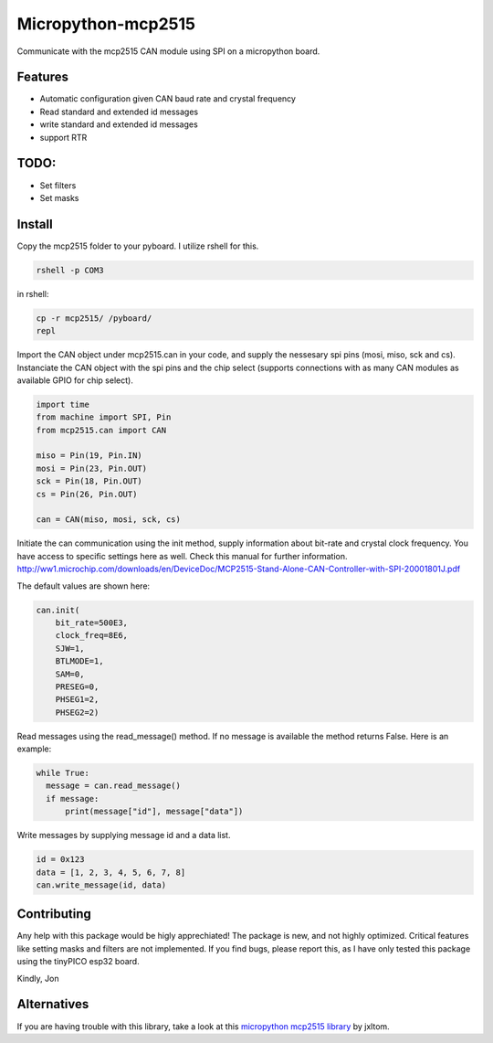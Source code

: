 ===================
Micropython-mcp2515
===================
.. raw:: html

    <img src="mcp2515.jpg" height="200px", align="right">
    
 
Communicate with the mcp2515 CAN module using SPI on a micropython board.

........
Features
........
* Automatic configuration given CAN baud rate and crystal frequency
* Read standard and extended id messages
* write standard and extended id messages
* support RTR

.....
TODO:
.....
* Set filters
* Set masks

.......
Install
.......
Copy the mcp2515 folder to your pyboard. I utilize rshell for this.

.. code-block:: bash

    rshell -p COM3
    
in rshell:
    
.. code-block:: bash
    
    cp -r mcp2515/ /pyboard/
    repl

Import the CAN object under mcp2515.can in your code, and supply the nessesary spi pins (mosi, miso, sck and cs). Instanciate the CAN object with the spi pins and the chip select (supports connections with as many CAN modules as available GPIO for chip select).

.. code-block:: python

  import time
  from machine import SPI, Pin
  from mcp2515.can import CAN

  miso = Pin(19, Pin.IN)
  mosi = Pin(23, Pin.OUT)
  sck = Pin(18, Pin.OUT)
  cs = Pin(26, Pin.OUT)

  can = CAN(miso, mosi, sck, cs)

Initiate the can communication using the init method, supply information about bit-rate and crystal clock frequency. You have access to specific settings here as well. Check this manual for further information. http://ww1.microchip.com/downloads/en/DeviceDoc/MCP2515-Stand-Alone-CAN-Controller-with-SPI-20001801J.pdf

The default values are shown here:

.. code-block:: python
    
    can.init(
        bit_rate=500E3, 
        clock_freq=8E6, 
        SJW=1,
        BTLMODE=1,
        SAM=0,
        PRESEG=0,
        PHSEG1=2,
        PHSEG2=2)
        
Read messages using the read_message() method. If no message is available the method returns False. Here is an example:

.. code-block:: python

  while True:
    message = can.read_message()
    if message:
        print(message["id"], message["data"])
  
Write messages by supplying message id and a data list. 

.. code-block:: python

  id = 0x123
  data = [1, 2, 3, 4, 5, 6, 7, 8]
  can.write_message(id, data)
  
  
............
Contributing
............

Any help with this package would be higly apprechiated! The package is new, and not highly optimized. Critical features like setting masks and filters are not implemented. If you find bugs, please report this, as I have only tested this package using the tinyPICO esp32 board.

Kindly,
Jon


............
Alternatives
............

If you are having trouble with this library, take a look at this `micropython mcp2515 library <https://github.com/jxltom/micropython-mcp2515/>`_ by jxltom. 

